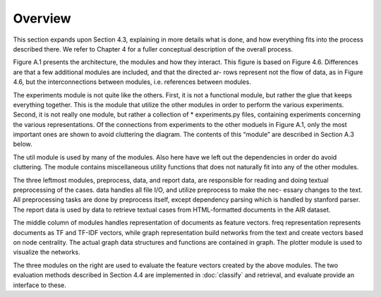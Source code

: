 Overview
============================

This section expands upon Section 4.3, explaining in more details what is done, and how everything
fits into the process described there. We refer to Chapter 4 for a fuller conceptual description of the
overall process.

Figure A.1 presents the architecture, the modules and how they interact. This figure is based on
Figure 4.6. Differences are that a few additional modules are included, and that the directed ar-
rows represent not the flow of data, as in Figure 4.6, but the interconnections between modules, i.e.
references between modules.

.. image:: imgs/architecture.png
   :scale: 70

The experiments module is not quite like the others. First, it is not a functional module, but rather
the glue that keeps everything together. This is the module that utilize the other modules in order
to perform the various experiments. Second, it is not really one module, but rather a collection
of * experiments.py files, containing experiments concerning the various representations. Of the
connections from experiments to the other moduels in Figure A.1, only the most important ones are
shown to avoid cluttering the diagram. The contents of this “module” are described in Section A.3
below.

The util module is used by many of the modules. Also here have we left out the dependencies in order
do avoid cluttering. The module contains miscellaneous utility functions that does not naturally fit
into any of the other modules.

The three leftmost modules, preprocess, data, and report data, are responsible for reading and doing
textual preprocessing of the cases. data handles all file I/O, and utilize preprocess to make the nec-
essary changes to the text. All preprocessing tasks are done by preprocess itself, except dependency
parsing which is handled by stanford parser. The report data is used by data to retrieve textual cases
from HTML-formatted documents in the AIR dataset.

The middle column of modules handles representation of documents as feature vectors. freq representation
represents documents as TF and TF-IDF vectors, while graph representation build networks from the
text and create vectors based on node centrality. The actual graph data structures and functions are
contained in graph. The plotter module is used to visualize the networks.

The three modules on the right are used to evaluate the feature vectors created by the above modules.
The two evaluation methods described in Section 4.4 are implemented in :doc:`classify` and retrieval, and
evaluate provide an interface to these.


